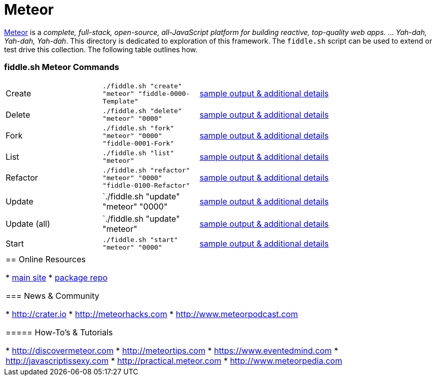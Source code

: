 = Meteor

link:http://www.meteor.com[Meteor] is a _complete, full-stack, open-source, all-JavaScript platform for building
reactive, top-quality web apps._ ... _Yah-dah, Yah-dah, Yah-dah_.  This directory is dedicated to exploration of this framework.
The `fiddle.sh` script can be used to extend or test drive this collection. The following table outlines how.

=== fiddle.sh Meteor Commands

[cols="2,2,5a"]
|===
|Create
|`./fiddle.sh "create" "meteor" "fiddle-0000-Template"`
|link:create.md[sample output & additional details]
|Delete
|`./fiddle.sh "delete" "meteor" "0000"`
|link:delete.md[sample output & additional details]
|Fork
|`./fiddle.sh "fork" "meteor" "0000" "fiddle-0001-Fork"`
|link:fork.md[sample output & additional details]
|List
|`./fiddle.sh "list" "meteor"`
|link:list.md[sample output & additional details]
|Refactor
|`./fiddle.sh "refactor" "meteor" "0000" "fiddle-0100-Refactor"`
|link:refactor.md[sample output & additional details]
|Update
|`./fiddle.sh "update" "meteor" "0000"
|link:update.md[sample output & additional details]
|Update (all)
|`./fiddle.sh "update" "meteor"
|link:update-all.md[sample output & additional details]
|Start
|`./fiddle.sh "start" "meteor" "0000"`
|link:start.md[sample output & additional details]
|===
|===


== Online Resources

*   link:http://www.meteor.com[main site]
*   link:http://atmospherejs.com[package repo]

=== News & Community

*   link:http://crater.io[http://crater.io]
*   link:http://meteorhacks.com[http://meteorhacks.com]
*   link:http://www.meteorpodcast.com[http://www.meteorpodcast.com]


===== How-To's & Tutorials

*   link:http://discovermeteor.com[http://discovermeteor.com]
*   link:http://meteortips.com[http://meteortips.com]
*   link:https://www.eventedmind.com[https://www.eventedmind.com]
*   link:http://javascriptissexy.com[http://javascriptissexy.com]
*   link:http://practical.meteor.com[http://practical.meteor.com]
*   link:http://www.meteorpedia.com[http://www.meteorpedia.com]
